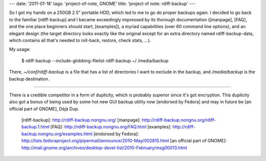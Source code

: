 ---
date: '2011-01-18'
tags: 'project-of-note, GNOME'
title: 'project of note: rdiff-backup'
---

So I got my hands on a 250GB 2.5\" portable HDD, which led to me to go
do proper backups again. I decided to go back to the familiar
[rdiff-backup] and I became exceedingly impressed by its thorough
documentation ([manpage], [FAQ], and the one place beginners should
start, [examples]), a myriad capabilities (over 60 command line
options), and an elegant design (the target directory looks exactly like
the original except for an extra directory named rdiff-backup-data,
which contains all that\'s needed to roll-back, restore, check stats,
\...).

My usage:

    $ rdiff-backup --include-globbing-filelist rdiff-backup ~/ /media/backup

There, `~/conf/rdiff-backup` is a file that has a list of directories I
want to exclude in the backup, and `/media/backup` is the backup
destination.

------------------------------------------------------------------------

There is a credible competitor in a form of duplicity, which is probably
superior since it\'s got encryption. This duplicity also got a bonus of
being used by some hot new GUI backup utility now [endorsed by Fedora]
and may in future be [an official part of GNOME], Déjà Dup.

  [rdiff-backup]: http://rdiff-backup.nongnu.org/
  [manpage]: http://rdiff-backup.nongnu.org/rdiff-backup.1.html
  [FAQ]: http://rdiff-backup.nongnu.org/FAQ.html
  [examples]: http://rdiff-backup.nongnu.org/examples.html
  [endorsed by Fedora]: http://lists.fedoraproject.org/pipermail/announce/2010-May/002815.html
  [an official part of GNOME]: http://mail.gnome.org/archives/desktop-devel-list/2010-February/msg00013.html
